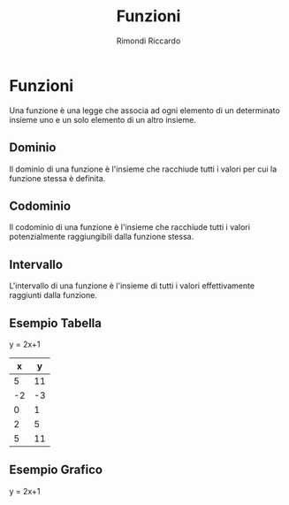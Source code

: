 #+AUTHOR: Rimondi Riccardo
#+TITLE: Funzioni

* Funzioni
Una funzione è una legge che associa ad ogni elemento di un determinato insieme uno e un solo elemento di un altro insieme.

** Dominio
Il dominio di una funzione è l'insieme che racchiude tutti i valori per cui la funzione stessa è definita.

** Codominio
Il codominio di una funzione è l'insieme che racchiude tutti i valori potenzialmente raggiungibili dalla funzione stessa.

** Intervallo
L'intervallo di una funzione è l'insieme di tutti i valori effettivamente raggiunti dalla funzione.

** Esempio Tabella
y = 2x+1
|  x |  y |
|----+----|
|  5 | 11 |
| -2 | -3 |
|  0 |  1 |
|  2 |  5 |
|  5 | 11 |
#+TBLFM: $2=2*$1+1

** Esempio Grafico
y = 2x+1
#+BEGIN_SRC gnuplot :exports results :file fun.png
  reset

  set xlabel "x"
  set ylabel "y"

  set zeroaxis
  set border 0
  set xtics axis
  set ytics axis
  set ticscale 0
  
  f(x) = (x*2)+1

  plot [-5:5] [-5:5] f(x) notitle
#+END_SRC

#+RESULTS:
[[file:fun.png]]

